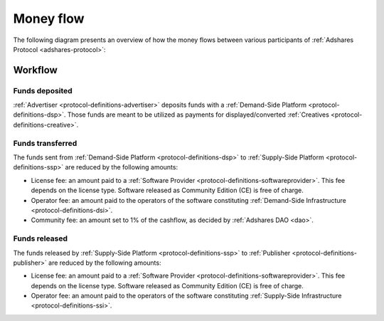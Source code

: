 .. _protocol-payments-moneyflow:

Money flow
==========

The following diagram presents an overview of how the money flows between various participants of :ref:`Adshares Protocol <adshares-protocol>`:

.. uml::
    :align: center

    skinparam monochrome true
    skinparam linetype ortho

    actor   "Advertiser"        as advertiser
    actor   "Publisher"         as publisher
    agent   "Software Provider" as provider
    agent   "Community"         as community

    node "Demand-Side\nPlatform" as DSP {
        circle " " as demandIn #black
        card demandLicenseFee [
            <u>License fee
            <i>license-dependent
            <i>CE free of charge
        ]
        card demandOperatorFee [
            <u>Operator fee
            <i>set by the operator
        ]
        card demandCommunityFee [
            <u>Community fee
            <i>1% fees
            <i>set by the DAO
        ]
        circle " " as demandOut #white
    }

    node "Supply-Side\nPlatform" as SSP {
        circle " " as supplyIn #black
        card supplyLicenseFee [
            <u>License fee
            <i>license-dependent
            <i>CE free of charge
        ]
        card supplyOperatorFee [
            <u>Operator fee
            <i>set by the operator
        ]
        circle " " as supplyOut #white
    }

    advertiser -ri-> DSP

    demandIn -[dashed]do-> demandLicenseFee
    demandLicenseFee --> provider
    demandLicenseFee -[dashed]do-> demandOperatorFee
    demandOperatorFee -[dashed]do-> demandCommunityFee
    demandCommunityFee --> community
    demandCommunityFee -[dashed]do-> demandOut

    DSP -[bold]ri-> SSP

    supplyIn -[dashed]do-> supplyLicenseFee
    supplyLicenseFee --> provider
    supplyLicenseFee -[dashed]do-> supplyOperatorFee
    supplyOperatorFee -[dashed]do-> supplyOut

    SSP -ri-> publisher

Workflow
--------

Funds deposited
~~~~~~~~~~~~~~~

:ref:`Advertiser <protocol-definitions-advertiser>` deposits funds with a :ref:`Demand-Side Platform <protocol-definitions-dsp>`.
Those funds are meant to be utilized as payments for displayed/converted :ref:`Creatives <protocol-definitions-creative>`.
    
Funds transferred
~~~~~~~~~~~~~~~~~

The funds sent from :ref:`Demand-Side Platform <protocol-definitions-dsp>` to :ref:`Supply-Side Platform <protocol-definitions-ssp>` are reduced by the following amounts:

* License fee: an amount paid to a :ref:`Software Provider <protocol-definitions-softwareprovider>`. This fee depends on the license type. Software released as Community Edition (CE) is free of charge.
* Operator fee: an amount paid to the operators of the software constituting :ref:`Demand-Side Infrastructure <protocol-definitions-dsi>`.
* Community fee: an amount set to 1% of the cashflow, as decided by :ref:`Adshares DAO <dao>`.

Funds released
~~~~~~~~~~~~~~

The funds released by :ref:`Supply-Side Platform <protocol-definitions-ssp>` to :ref:`Publisher <protocol-definitions-publisher>` are reduced by the following amounts:

* License fee: an amount paid to a :ref:`Software Provider <protocol-definitions-softwareprovider>`. This fee depends on the license type. Software released as Community Edition (CE) is free of charge.
* Operator fee: an amount paid to the operators of the software constituting :ref:`Supply-Side Infrastructure <protocol-definitions-ssi>`.